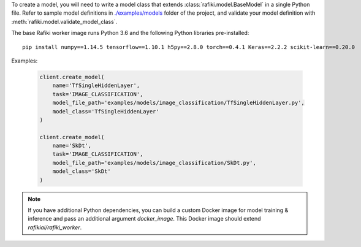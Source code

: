 .. seealso:: :meth:`rafiki.client.Client.create_model`

To create a model, you will need to write a model class that extends :class:`rafiki.model.BaseModel` in a single Python file.
Refer to sample model definitions in `./examples/models <https://github.com/nginyc/rafiki/blob/master/examples/models>`_ folder of the project, 
and validate your model definition with :meth:`rafiki.model.validate_model_class`.

The base Rafiki worker image runs Python 3.6 and the following Python libraries pre-installed:

::

    pip install numpy==1.14.5 tensorflow==1.10.1 h5py==2.8.0 torch==0.4.1 Keras==2.2.2 scikit-learn==0.20.0


Examples:

    .. code-block:: python

        client.create_model(
            name='TfSingleHiddenLayer',
            task='IMAGE_CLASSIFICATION',
            model_file_path='examples/models/image_classification/TfSingleHiddenLayer.py',
            model_class='TfSingleHiddenLayer'
        )

        client.create_model(
            name='SkDt',
            task='IMAGE_CLASSIFICATION',
            model_file_path='examples/models/image_classification/SkDt.py',
            model_class='SkDt'
        )


.. note::

    If you have additional Python dependencies, you can build a custom Docker image for model training & inference and pass an additional argument `docker_image`.
    This Docker image should extend `rafikiai/rafiki_worker`.
